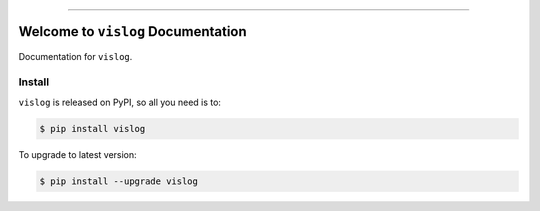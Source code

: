 
.. image:: https://readthedocs.org/projects/vislog/badge/?version=latest
    :target: https://vislog.readthedocs.io/en/latest/
    :alt: Documentation Status

.. image:: https://github.com/MacHu-GWU/vislog-project/workflows/CI/badge.svg
    :target: https://github.com/MacHu-GWU/vislog-project/actions?query=workflow:CI

.. image:: https://codecov.io/gh/MacHu-GWU/vislog-project/branch/main/graph/badge.svg
    :target: https://codecov.io/gh/MacHu-GWU/vislog-project

.. image:: https://img.shields.io/pypi/v/vislog.svg
    :target: https://pypi.python.org/pypi/vislog

.. image:: https://img.shields.io/pypi/l/vislog.svg
    :target: https://pypi.python.org/pypi/vislog

.. image:: https://img.shields.io/pypi/pyversions/vislog.svg
    :target: https://pypi.python.org/pypi/vislog

.. image:: https://img.shields.io/badge/Release_History!--None.svg?style=social
    :target: https://github.com/MacHu-GWU/vislog-project/blob/main/release-history.rst

.. image:: https://img.shields.io/badge/STAR_Me_on_GitHub!--None.svg?style=social
    :target: https://github.com/MacHu-GWU/vislog-project

------

.. image:: https://img.shields.io/badge/Link-Document-blue.svg
    :target: https://vislog.readthedocs.io/en/latest/

.. image:: https://img.shields.io/badge/Link-API-blue.svg
    :target: https://vislog.readthedocs.io/en/latest/py-modindex.html

.. image:: https://img.shields.io/badge/Link-Install-blue.svg
    :target: `install`_

.. image:: https://img.shields.io/badge/Link-GitHub-blue.svg
    :target: https://github.com/MacHu-GWU/vislog-project

.. image:: https://img.shields.io/badge/Link-Submit_Issue-blue.svg
    :target: https://github.com/MacHu-GWU/vislog-project/issues

.. image:: https://img.shields.io/badge/Link-Request_Feature-blue.svg
    :target: https://github.com/MacHu-GWU/vislog-project/issues

.. image:: https://img.shields.io/badge/Link-Download-blue.svg
    :target: https://pypi.org/pypi/vislog#files


Welcome to ``vislog`` Documentation
==============================================================================
Documentation for ``vislog``.


.. _install:

Install
------------------------------------------------------------------------------

``vislog`` is released on PyPI, so all you need is to:

.. code-block:: console

    $ pip install vislog

To upgrade to latest version:

.. code-block:: console

    $ pip install --upgrade vislog
